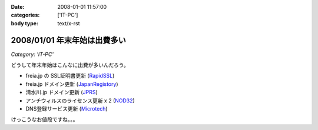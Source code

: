 :date: 2008-01-01 11:57:00
:categories: ['IT-PC']
:body type: text/x-rst

=============================
2008/01/01 年末年始は出費多い
=============================

*Category: 'IT-PC'*

どうして年末年始はこんなに出費が多いんだろう。

- freia.jp の SSL証明書更新 (RapidSSL_)
- freia.jp ドメイン更新 (JapanRegistory_)
- 清水川.jp ドメイン更新 (JPRS_)
- アンチウィルスのライセンス更新 x 2 (NOD32_)
- DNS登録サービス更新 (`Microtech`_)

けっこうなお値段ですね。。。

.. _RapidSSL: http://www.rapidssl.com/
.. _JapanRegistory: http://www.japanregistry.co.jp/
.. _JPRS: http://jprs.jp/
.. _NOD32: http://www.canon-sol.jp/product/nd/
.. _`Microtech`: http://www.mtgsy.net/


.. :extend type: text/html
.. :extend:

